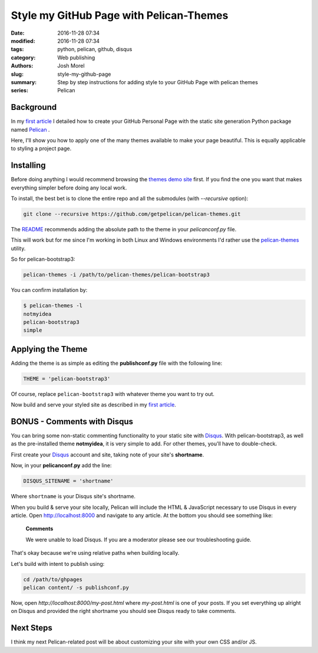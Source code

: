 Style my GitHub Page with Pelican-Themes
########################################

:date: 2016-11-28 07:34
:modified: 2016-11-28 07:34
:tags: python, pelican, github, disqus
:category: Web publishing 
:authors: Josh Morel
:slug: style-my-github-page
:summary: Step by step instructions for adding style to your GitHub Page with pelican themes
:series: Pelican


Background
----------

In my `first article <{filename}/create-github-page.rst>`_ I detailed how to create your GitHub Personal Page with the static site generation Python package named `Pelican <http://docs.getpelican.com>`_ . 

Here, I'll show you how to apply one of the many themes available to make your page beautiful. This is equally applicable to styling a project page.

Installing
----------

Before doing anything I would recommend browsing the `themes demo site <http://www.pelicanthemes.com/>`_ first. If you find the one you want that makes everything simpler before doing any local work.

To install, the best bet is to clone the entire repo and all the submodules (with *--recursive* option):

.. code-block:: console
   
   git clone --recursive https://github.com/getpelican/pelican-themes.git

The `README <https://github.com/getpelican/pelican-themes>`_ recommends adding the absolute path to the theme in your *pelicanconf.py* file.

This will work but for me since I'm working in both Linux and Windows environments I'd rather use the `pelican-themes <http://docs.getpelican.com/en/stable/pelican-themes.html>`_ utility.

So for pelican-bootstrap3:

.. code-block:: console
   
   pelican-themes -i /path/to/pelican-themes/pelican-bootstrap3

You can confirm installation by:

.. code-block:: console

   $ pelican-themes -l
   notmyidea
   pelican-bootstrap3
   simple
   
Applying the Theme
------------------

Adding the theme is as simple as editing the **publishconf.py** file with the following line:

.. code-block:: python
   
   THEME = 'pelican-bootstrap3'

Of course, replace ``pelican-bootstrap3`` with whatever theme you want to try out.

Now build and serve your styled site as described in my `first article <{filename}/create-github-page.rst>`_.

BONUS - Comments with Disqus
----------------------------

You can bring some non-static commenting functionality to your static site with `Disqus <https://disqus.com/>`_. With pelican-bootstrap3, as well as the pre-installed theme **notmyidea**, it is very simple to add. For other themes, you'll have to double-check.

First create your `Disqus <https://disqus.com/>`_ account and site, taking note of your site's **shortname**.

Now, in your **pelicanconf.py** add the line:

.. code-block:: python
   
   DISQUS_SITENAME = 'shortname'

Where ``shortname`` is your Disqus site's shortname.

When you build & serve your site locally, Pelican will include the HTML & JavaScript necessary to use Disqus in every article. Open http://localhost:8000 and navigate to any article. At the bottom you should see something like:

   **Comments**

   We were unable to load Disqus. If you are a moderator please see our troubleshooting guide.

That's okay because we're using relative paths when building locally.

Let's build with intent to publish using:

.. code-block:: console

   cd /path/to/ghpages
   pelican content/ -s publishconf.py

Now, open `http://localhost:8000/my-post.html` where `my-post.html` is one of your posts. If you set everything up alright on Disqus and provided the right shortname you should see Disqus ready to take comments.

Next Steps
----------

I think my next Pelican-related post will be about customizing your site with your own CSS and/or JS.

